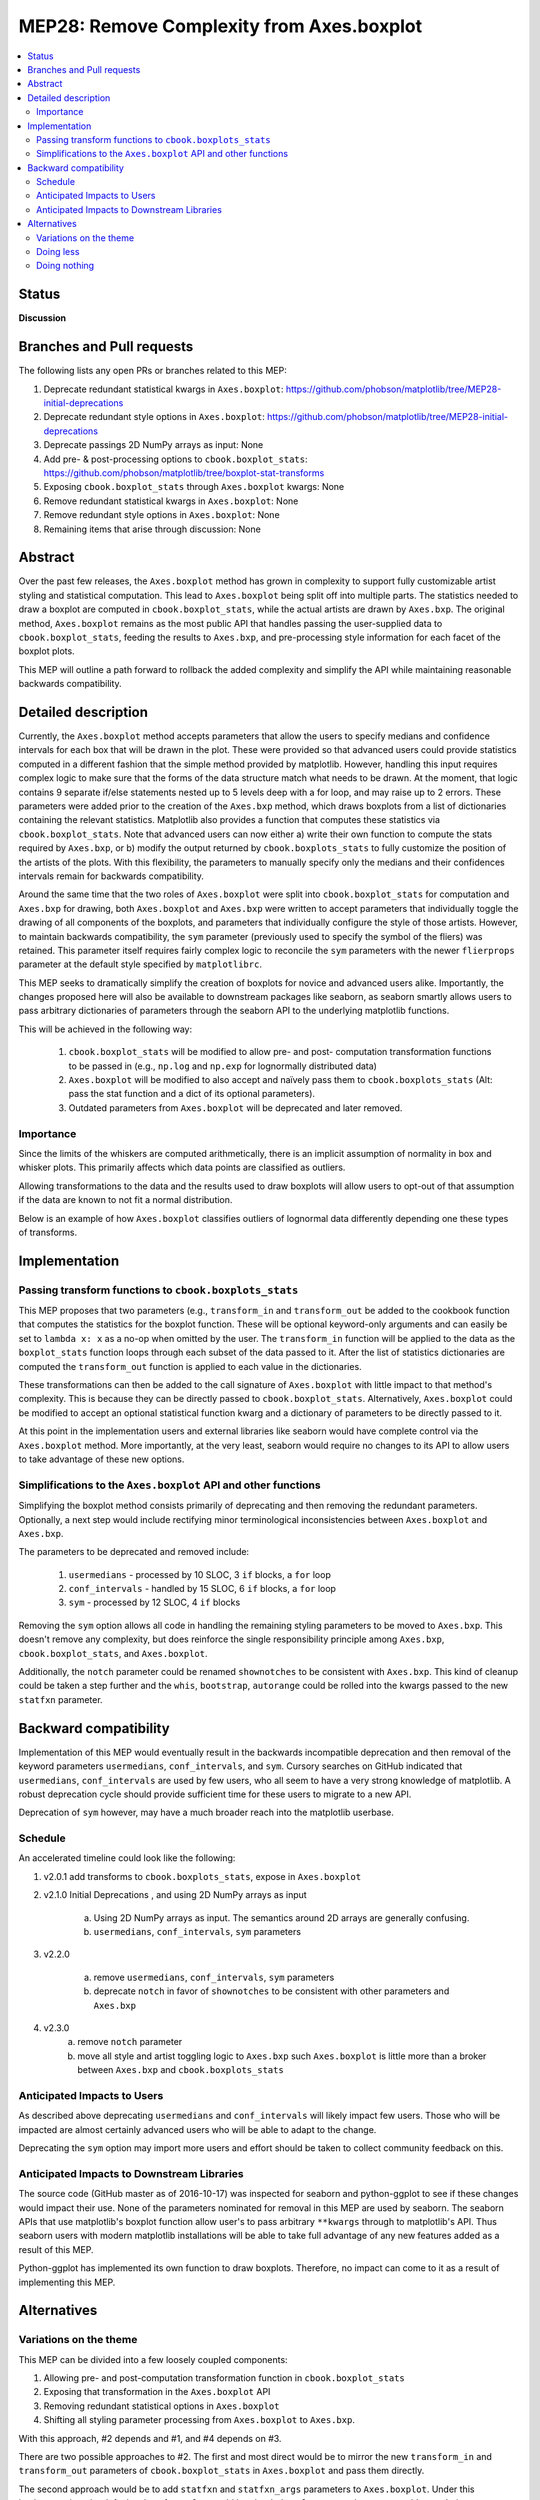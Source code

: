 =============================================
 MEP28: Remove Complexity from Axes.boxplot
=============================================

.. contents::
   :local:


Status
======
**Discussion**

Branches and Pull requests
==========================

The following lists any open PRs or branches related to this MEP:

#. Deprecate redundant statistical kwargs in ``Axes.boxplot``: https://github.com/phobson/matplotlib/tree/MEP28-initial-deprecations
#. Deprecate redundant style options in ``Axes.boxplot``: https://github.com/phobson/matplotlib/tree/MEP28-initial-deprecations
#. Deprecate passings 2D NumPy arrays as input: None
#. Add pre- & post-processing options to ``cbook.boxplot_stats``: https://github.com/phobson/matplotlib/tree/boxplot-stat-transforms
#. Exposing ``cbook.boxplot_stats`` through ``Axes.boxplot`` kwargs: None
#. Remove redundant statistical kwargs in ``Axes.boxplot``: None
#. Remove redundant style options in ``Axes.boxplot``: None
#. Remaining items that arise through discussion: None

Abstract
========

Over the past few releases, the ``Axes.boxplot`` method has grown in
complexity to support fully customizable artist styling and statistical
computation. This lead to ``Axes.boxplot`` being split off into multiple
parts. The statistics needed to draw a boxplot are computed in
``cbook.boxplot_stats``, while the actual artists are drawn by ``Axes.bxp``.
The original method, ``Axes.boxplot`` remains as the most public API that
handles passing the user-supplied data to ``cbook.boxplot_stats``, feeding
the results to ``Axes.bxp``, and pre-processing style information for
each facet of the boxplot plots.

This MEP will outline a path forward to rollback the added complexity
and simplify the API while maintaining reasonable backwards
compatibility.

Detailed description
====================

Currently, the ``Axes.boxplot`` method accepts parameters that allow the
users to specify medians and confidence intervals for each box that
will be drawn in the plot. These were provided so that advanced users
could provide statistics computed in a different fashion that the simple
method provided by matplotlib. However, handling this input requires
complex logic to make sure that the forms of the data structure match what
needs to be drawn. At the moment, that logic contains 9 separate if/else
statements nested up to 5 levels deep with a for loop, and may raise up to 2 errors.
These parameters were added prior to the creation of the ``Axes.bxp`` method,
which draws boxplots from a list of dictionaries containing the relevant
statistics. Matplotlib also provides a function that computes these
statistics via ``cbook.boxplot_stats``. Note that advanced users can now
either a) write their own function to compute the stats required by
``Axes.bxp``, or b) modify the output returned by ``cbook.boxplots_stats``
to fully customize the position of the artists of the plots. With this
flexibility, the parameters to manually specify only the medians and their
confidences intervals remain for backwards compatibility.

Around the same time that the two roles of ``Axes.boxplot`` were split into
``cbook.boxplot_stats`` for computation and ``Axes.bxp`` for drawing, both
``Axes.boxplot`` and ``Axes.bxp`` were written to accept parameters that
individually toggle the drawing of all components of the boxplots, and
parameters that individually configure the style of those artists. However,
to maintain backwards compatibility, the ``sym`` parameter (previously used
to specify the symbol of the fliers) was retained. This parameter itself
requires fairly complex logic to reconcile the ``sym`` parameters with the
newer ``flierprops`` parameter at the default style specified by ``matplotlibrc``.

This MEP seeks to dramatically simplify the creation of boxplots for
novice and advanced users alike. Importantly, the changes proposed here
will also be available to downstream packages like seaborn, as seaborn
smartly allows users to pass arbitrary dictionaries of parameters through
the seaborn API to the underlying matplotlib functions.

This will be achieved in the following way:

  1. ``cbook.boxplot_stats`` will be modified to allow pre- and post-
     computation transformation functions to be passed in (e.g., ``np.log``
     and ``np.exp`` for lognormally distributed data)
  2. ``Axes.boxplot`` will be modified to also accept and naïvely pass them
     to ``cbook.boxplots_stats`` (Alt: pass the stat function and a dict
     of its optional parameters).
  3. Outdated parameters from ``Axes.boxplot`` will be deprecated and
     later removed.

Importance
----------

Since the limits of the whiskers are computed arithmetically, there
is an implicit assumption of normality in box and whisker plots.
This primarily affects which data points are classified as outliers.

Allowing transformations to the data and the results used to draw
boxplots will allow users to opt-out of that assumption if the
data are known to not fit a normal distribution.

Below is an example of how ``Axes.boxplot`` classifies outliers of lognormal
data differently depending one these types of transforms.

.. plot::
   :include-source: true

   import numpy as np
   import matplotlib.pyplot as plt
   from matplotlib import cbook
   np.random.seed(0)

   fig, ax = plt.subplots(figsize=(4, 6))
   ax.set_yscale('log')
   data = np.random.lognormal(-1.75, 2.75, size=37)

   stats = cbook.boxplot_stats(data, labels=['arithmetic'])
   logstats = cbook.boxplot_stats(np.log(data), labels=['log-transformed'])

   for lsdict in logstats:
       for key, value in lsdict.items():
           if key != 'label':
               lsdict[key] = np.exp(value)

   stats.extend(logstats)
   ax.bxp(stats)
   fig.show()

Implementation
==============

Passing transform functions to ``cbook.boxplots_stats``
-------------------------------------------------------

This MEP proposes that two parameters (e.g., ``transform_in`` and
``transform_out`` be added to the cookbook function that computes the
statistics for the boxplot function. These will be optional keyword-only
arguments and can easily be set to ``lambda x: x`` as a no-op when omitted
by the user. The ``transform_in`` function will be applied to the data
as the ``boxplot_stats`` function loops through each subset of the data
passed to it. After the list of statistics dictionaries are computed the
``transform_out`` function is applied to each value in the dictionaries.

These transformations can then be added to the call signature of
``Axes.boxplot`` with little impact to that method's complexity. This is
because they can be directly passed to ``cbook.boxplot_stats``.
Alternatively, ``Axes.boxplot`` could be modified to accept an optional
statistical function kwarg and a dictionary of parameters to be directly
passed to it.

At this point in the implementation users and external libraries like
seaborn would have complete control via the ``Axes.boxplot`` method. More
importantly, at the very least, seaborn would require no changes to its
API to allow users to take advantage of these new options.

Simplifications to the ``Axes.boxplot`` API and other functions
---------------------------------------------------------------

Simplifying the boxplot method consists primarily of deprecating and then
removing the redundant parameters. Optionally, a next step would include
rectifying minor terminological inconsistencies between ``Axes.boxplot``
and ``Axes.bxp``.

The parameters to be deprecated and removed include:

  1. ``usermedians`` - processed by 10 SLOC, 3 ``if`` blocks, a ``for`` loop
  2. ``conf_intervals`` - handled by 15 SLOC, 6 ``if`` blocks, a ``for`` loop
  3. ``sym`` - processed by 12 SLOC, 4 ``if`` blocks

Removing the ``sym`` option allows all code in handling the remaining
styling parameters to be moved to ``Axes.bxp``. This doesn't remove
any complexity, but does reinforce the single responsibility principle
among ``Axes.bxp``, ``cbook.boxplot_stats``, and ``Axes.boxplot``.

Additionally, the ``notch`` parameter could be renamed ``shownotches``
to be consistent with ``Axes.bxp``. This kind of cleanup could be taken
a step further and the ``whis``, ``bootstrap``, ``autorange`` could
be rolled into the kwargs passed to the new ``statfxn`` parameter.

Backward compatibility
======================

Implementation of this MEP would eventually result in the backwards
incompatible deprecation and then removal of the keyword parameters
``usermedians``, ``conf_intervals``, and ``sym``. Cursory searches on
GitHub indicated that ``usermedians``, ``conf_intervals`` are used by
few users, who all seem to have a very strong knowledge of matplotlib.
A robust deprecation cycle should provide sufficient time for these
users to migrate to a new API.

Deprecation of ``sym`` however, may have a much broader reach into
the matplotlib userbase.

Schedule
--------
An accelerated timeline could look like the following:

#. v2.0.1 add transforms to ``cbook.boxplots_stats``, expose in ``Axes.boxplot``
#. v2.1.0 Initial Deprecations , and using 2D NumPy arrays as input

    a. Using 2D NumPy arrays as input. The semantics around 2D arrays are generally confusing.
    b. ``usermedians``, ``conf_intervals``, ``sym`` parameters

#. v2.2.0

    a. remove ``usermedians``, ``conf_intervals``, ``sym`` parameters
    b. deprecate ``notch`` in favor of ``shownotches`` to be consistent with
       other parameters and ``Axes.bxp``

#. v2.3.0
    a. remove ``notch`` parameter
    b. move all style and artist toggling logic to ``Axes.bxp`` such ``Axes.boxplot``
       is little more than a broker between ``Axes.bxp`` and ``cbook.boxplots_stats``


Anticipated Impacts to Users
----------------------------

As described above deprecating ``usermedians`` and ``conf_intervals``
will likely impact few users. Those who will be impacted are almost
certainly advanced users who will be able to adapt to the change.

Deprecating the ``sym`` option may import more users and effort should
be taken to collect community feedback on this.

Anticipated Impacts to Downstream Libraries
-------------------------------------------

The source code (GitHub master as of 2016-10-17) was inspected for
seaborn and python-ggplot to see if these changes would impact their
use. None of the parameters nominated for removal in this MEP are used by
seaborn. The seaborn APIs that use matplotlib's boxplot function allow
user's to pass arbitrary ``**kwargs`` through to matplotlib's API. Thus
seaborn users with modern matplotlib installations will be able to take
full advantage of any new features added as a result of this MEP.

Python-ggplot has implemented its own function to draw boxplots. Therefore,
no impact can come to it as a result of implementing this MEP.

Alternatives
============

Variations on the theme
-----------------------

This MEP can be divided into a few loosely coupled components:

#. Allowing pre- and post-computation transformation function in ``cbook.boxplot_stats``
#. Exposing that transformation in the ``Axes.boxplot`` API
#. Removing redundant statistical options in ``Axes.boxplot``
#. Shifting all styling parameter processing from ``Axes.boxplot`` to ``Axes.bxp``.

With this approach, #2 depends and #1, and #4 depends on #3.

There are two possible approaches to #2. The first and most direct would
be to mirror the new ``transform_in`` and ``transform_out`` parameters of
``cbook.boxplot_stats`` in ``Axes.boxplot`` and pass them directly.

The second approach would be to add ``statfxn`` and ``statfxn_args``
parameters to ``Axes.boxplot``. Under this implementation, the default
value of ``statfxn`` would be ``cbook.boxplot_stats``, but users could
pass their own function. Then ``transform_in`` and ``transform_out`` would
then be passed as elements of the ``statfxn_args`` parameter.

.. code:: python

   def boxplot_stats(data, ..., transform_in=None, transform_out=None):
       if transform_in is None:
           transform_in = lambda x: x

       if transform_out is None:
           transform_out = lambda x: x

       output = []
       for _d in data:
           d = transform_in(_d)
           stat_dict = do_stats(d)
           for key, value in stat_dict.item():
               if key != 'label':
                   stat_dict[key] = transform_out(value)
           output.append(d)
       return output


    class Axes(...):
        def boxplot_option1(data, ..., transform_in=None, transform_out=None):
            stats = cbook.boxplot_stats(data, ...,
                                        transform_in=transform_in,
                                        transform_out=transform_out)
            return self.bxp(stats, ...)

        def boxplot_option2(data, ..., statfxn=None, **statopts):
            if statfxn is None:
                statfxn = boxplot_stats
            stats = statfxn(data, **statopts)
            return self.bxp(stats, ...)

Both cases would allow users to do the following:

.. code:: python

   fig, ax1 = plt.subplots()
   artists1 = ax1.boxplot_optionX(data, transform_in=np.log,
                                  transform_out=np.exp)


But Option Two lets a user write a completely custom stat function
(e.g., ``my_box_stats``) with fancy BCA confidence intervals and the
whiskers set differently depending on some attribute of the data.

This is available under the current API:

.. code:: python

   fig, ax1 = plt.subplots()
   my_stats = my_box_stats(data, bootstrap_method='BCA',
                           whisker_method='dynamic')
   ax1.bxp(my_stats)

And would be more concise with Option Two

.. code:: python

   fig, ax = plt.subplots()
   statopts = dict(transform_in=np.log, transform_out=np.exp)
   ax.boxplot(data, ..., **statopts)

Users could also pass their own function to compute the stats:

.. code:: python

   fig, ax1 = plt.subplots()
   ax1.boxplot(data, statfxn=my_box_stats, bootstrap_method='BCA',
               whisker_method='dynamic')

From the examples above, Option Two seems to have only marginal benefit,
but in the context of downstream libraries like seaborn, its advantage
is more apparent as the following would be possible without any patches
to seaborn:

.. code:: python

   import seaborn
   tips = seaborn.load_data('tips')
   g = seaborn.factorplot(x="day", y="total_bill", hue="sex", data=tips,
                          kind='box', palette="PRGn", shownotches=True,
                          statfxn=my_box_stats, bootstrap_method='BCA',
                          whisker_method='dynamic')

This type of flexibility was the intention behind splitting the overall
boxplot API in the current three functions. In practice however, downstream
libraries like seaborn support versions of matplotlib dating back well
before the split. Thus, adding just a bit more flexibility to the
``Axes.boxplot`` could expose all the functionality to users of the
downstream libraries with modern matplotlib installation without intervention
from the downstream library maintainers.

Doing less
----------

Another obvious alternative would be to omit the added pre- and post-
computation transform functionality in ``cbook.boxplot_stats`` and
``Axes.boxplot``, and simply remove the redundant statistical and style
parameters as described above.

Doing nothing
-------------

As with many things in life, doing nothing is an option here. This means
we simply advocate for users and downstream libraries to take advantage
of the split between ``cbook.boxplot_stats`` and ``Axes.bxp`` and let
them decide how to provide an interface to that.
